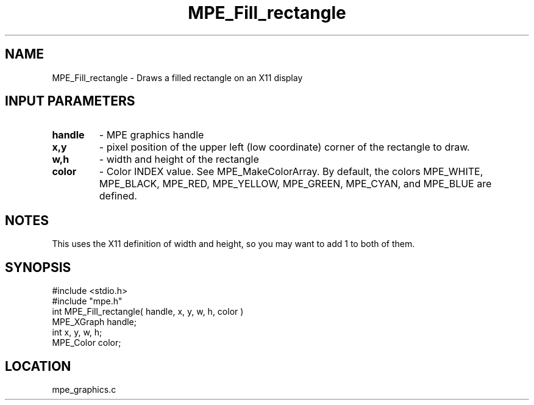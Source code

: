 .TH MPE_Fill_rectangle 4 "6/8/1995" " " "MPE"
.SH NAME
MPE_Fill_rectangle \- Draws a filled rectangle on an X11 display

.SH INPUT PARAMETERS
.PD 0
.TP
.B handle 
- MPE graphics handle 
.PD 1
.PD 0
.TP
.B x,y 
- pixel position of the upper left (low coordinate) corner of the 
rectangle to draw.
.PD 1
.PD 0
.TP
.B w,h 
- width and height of the rectangle
.PD 1
.PD 0
.TP
.B color 
- Color INDEX value.  See MPE_MakeColorArray.  By default, the colors
.PD 1
MPE_WHITE, MPE_BLACK, MPE_RED, MPE_YELLOW, MPE_GREEN, MPE_CYAN, and
MPE_BLUE are defined.

.SH NOTES
This uses the X11 definition of width and height, so you may want to
add 1 to both of them.
.SH SYNOPSIS
.nf
#include <stdio.h>
#include "mpe.h"
int MPE_Fill_rectangle( handle, x, y, w, h, color )
MPE_XGraph handle;
int        x, y, w, h;
MPE_Color  color;

.fi

.SH LOCATION
 mpe_graphics.c
